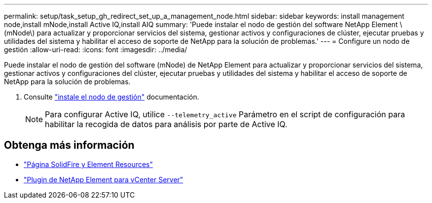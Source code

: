 ---
permalink: setup/task_setup_gh_redirect_set_up_a_management_node.html 
sidebar: sidebar 
keywords: install management node,install mNode,install Active IQ,install AIQ 
summary: 'Puede instalar el nodo de gestión del software NetApp Element \(mNode\) para actualizar y proporcionar servicios del sistema, gestionar activos y configuraciones de clúster, ejecutar pruebas y utilidades del sistema y habilitar el acceso de soporte de NetApp para la solución de problemas.' 
---
= Configure un nodo de gestión
:allow-uri-read: 
:icons: font
:imagesdir: ../media/


[role="lead"]
Puede instalar el nodo de gestión del software (mNode) de NetApp Element para actualizar y proporcionar servicios del sistema, gestionar activos y configuraciones del clúster, ejecutar pruebas y utilidades del sistema y habilitar el acceso de soporte de NetApp para la solución de problemas.

. Consulte link:../mnode/task_mnode_install.html["instale el nodo de gestión"] documentación.
+

NOTE: Para configurar Active IQ, utilice `--telemetry_active` Parámetro en el script de configuración para habilitar la recogida de datos para análisis por parte de Active IQ.





== Obtenga más información

* https://www.netapp.com/data-storage/solidfire/documentation["Página SolidFire y Element Resources"^]
* https://docs.netapp.com/us-en/vcp/index.html["Plugin de NetApp Element para vCenter Server"^]

